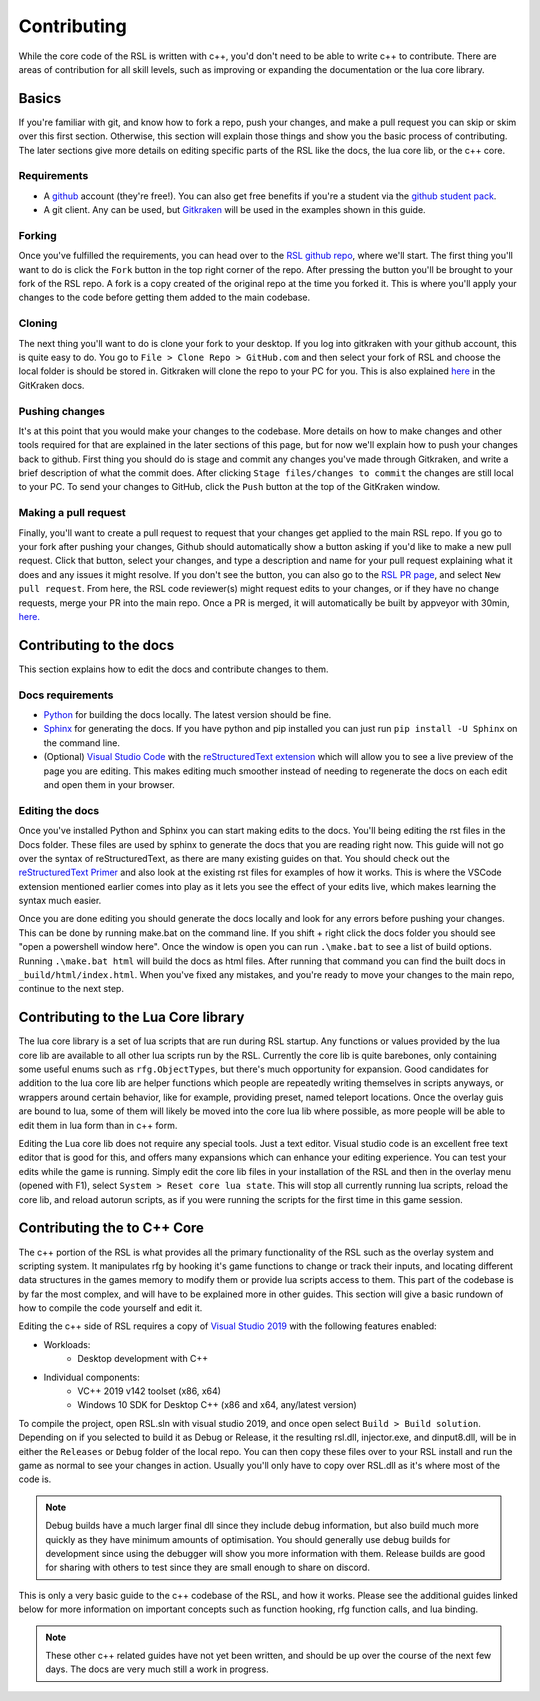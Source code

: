 
Contributing
********************************************************
While the core code of the RSL is written with c++, you'd don't need to be able to write c++ to contribute. There are areas of contribution for all skill levels, such as improving or expanding the documentation or the lua core library.

Basics
========================================================
If you're familiar with git, and know how to fork a repo, push your changes, and make a pull request you can skip or skim over this first section. Otherwise, this section will explain those things and show you the basic process of contributing. The later sections give more details on editing specific parts of the RSL like the docs, the lua core lib, or the c++ core. 

Requirements
---------------------------------------------------------
- A `github <https:\\www.github.com>`_ account (they're free!). You can also get free benefits if you're a student via the `github student pack <https://education.github.com/pack>`_.
- A git client. Any can be used, but `Gitkraken <https://www.gitkraken.com/>`_ will be used in the examples shown in this guide.

Forking
--------------------------------------------------------
Once you've fulfilled the requirements, you can head over to the `RSL github repo <https://github.com/rsl-dev/RSL>`_, where we'll start. The first thing you'll want to do is click the ``Fork`` button in the top right corner of the repo. After pressing the button you'll be brought to your fork of the RSL repo. A fork is a copy created of the original repo at the time you forked it. This is where you'll apply your changes to the code before getting them added to the main codebase. 

Cloning
--------------------------------------------------------
The next thing you'll want to do is clone your fork to your desktop. If you log into gitkraken with your github account, this is quite easy to do. You go to ``File > Clone Repo > GitHub.com`` and then select your fork of RSL and choose the local folder is should be stored in. Gitkraken will clone the repo to your PC for you. This is also explained `here <https://support.gitkraken.com/working-with-repositories/open-clone-init/#cloning-an-existing-project>`_ in the GitKraken docs.

Pushing changes
-------------------------------------------------------
It's at this point that you would make your changes to the codebase. More details on how to make changes and other tools required for that are explained in the later sections of this page, but for now we'll explain how to push your changes back to github. First thing you should do is stage and commit any changes you've made through Gitkraken, and write a brief description of what the commit does. After clicking ``Stage files/changes to commit`` the changes are still local to your PC. To send your changes to GitHub, click the ``Push`` button at the top of the GitKraken window.

Making a pull request
-------------------------------------------------------
Finally, you'll want to create a pull request to request that your changes get applied to the main RSL repo. If you go to your fork after pushing your changes, Github should automatically show a button asking if you'd like to make a new pull request. Click that button, select your changes, and type a description and name for your pull request explaining what it does and any issues it might resolve. If you don't see the button, you can also go to the `RSL PR page <https://github.com/rsl-dev/RSL/pulls>`_, and select ``New pull request``. From here, the RSL code reviewer(s) might request edits to your changes, or if they have no change requests, merge your PR into the main repo. Once a PR is merged, it will automatically be built by appveyor with 30min, `here. <https://ci.appveyor.com/project/Moneyl/rsl/history>`_



Contributing to the docs
========================================================
This section explains how to edit the docs and contribute changes to them. 

Docs requirements
-------------------------------------------------------
- `Python <https://www.python.org/>`_ for building the docs locally. The latest version should be fine.
- `Sphinx <https://www.sphinx-doc.org/en/master/>`_ for generating the docs. If you have python and pip installed you can just run ``pip install -U Sphinx`` on the command line.
- (Optional) `Visual Studio Code <https://code.visualstudio.com/>`_ with the `reStructuredText extension <https://marketplace.visualstudio.com/items?itemName=lextudio.restructuredtext>`_ which will allow you to see a live preview of the page you are editing. This makes editing much smoother instead of needing to regenerate the docs on each edit and open them in your browser.


Editing the docs
------------------------------------------------------
Once you've installed Python and Sphinx you can start making edits to the docs. You'll being editing the rst files in the Docs folder. These files are used by sphinx to generate the docs that you are reading right now. This guide will not go over the syntax of reStructuredText, as there are many existing guides on that. You should check out the `reStructuredText Primer <https://www.sphinx-doc.org/en/master/usage/restructuredtext/basics.html>`_ and also look at the existing rst files for examples of how it works. This is where the VSCode extension mentioned earlier comes into play as it lets you see the effect of your edits live, which makes learning the syntax much easier.

Once you are done editing you should generate the docs locally and look for any errors before pushing your changes. This can be done by running make.bat on the command line. If you shift + right click the docs folder you should see "open a powershell window here". Once the window is open you can run ``.\make.bat`` to see a list of build options. Running ``.\make.bat html`` will build the docs as html files. After running that command you can find the built docs in ``_build/html/index.html``. When you've fixed any mistakes, and you're ready to move your changes to the main repo, continue to the next step.

Contributing to the Lua Core library
========================================================
The lua core library is a set of lua scripts that are run during RSL startup. Any functions or values provided by the lua core lib are available to all other lua scripts run by the RSL. Currently the core lib is quite barebones, only containing some useful enums such as ``rfg.ObjectTypes``, but there's much opportunity for expansion. Good candidates for addition to the lua core lib are helper functions which people are repeatedly writing themselves in scripts anyways, or wrappers around certain behavior, like for example, providing preset, named teleport locations. Once the overlay guis are bound to lua, some of them will likely be moved into the core lua lib where possible, as more people will be able to edit them in lua form than in c++ form.

Editing the Lua core lib does not require any special tools. Just a text editor. Visual studio code is an excellent free text editor that is good for this, and offers many expansions which can enhance your editing experience. You can test your edits while the game is running. Simply edit the core lib files in your installation of the RSL and then in the overlay menu (opened with F1), select ``System > Reset core lua state``. This will stop all currently running lua scripts, reload the core lib, and reload autorun scripts, as if you were running the scripts for the first time in this game session. 

Contributing the to C++ Core
========================================================
The c++ portion of the RSL is what provides all the primary functionality of the RSL such as the overlay system and scripting system. It manipulates rfg by hooking it's game functions to change or track their inputs, and locating different data structures in the games memory to modify them or provide lua scripts access to them. This part of the codebase is by far the most complex, and will have to be explained more in other guides. This section will give a basic rundown of how to compile the code yourself and edit it.

Editing the c++ side of RSL requires a copy of `Visual Studio 2019 <https://visualstudio.microsoft.com/vs/>`_ with the following features enabled:

- Workloads:
    - Desktop development with C++
- Individual components:
    - VC++ 2019 v142 toolset (x86, x64)
    - Windows 10 SDK for Desktop C++ (x86 and x64, any/latest version)

To compile the project, open RSL.sln with visual studio 2019, and once open select ``Build > Build solution``. Depending on if you selected to build it as Debug or Release, it the resulting rsl.dll, injector.exe, and dinput8.dll, will be in either the ``Releases`` or ``Debug`` folder of the local repo. You can then copy these files over to your RSL install and run the game as normal to see your changes in action. Usually you'll only have to copy over RSL.dll as it's where most of the code is. 

.. note:: Debug builds have a much larger final dll since they include debug information, but also build much more quickly as they have minimum amounts of optimisation. You should generally use debug builds for development since using the debugger will show you more information with them. Release builds are good for sharing with others to test since they are small enough to share on discord.

This is only a very basic guide to the c++ codebase of the RSL, and how it works. Please see the additional guides linked below for more information on important concepts such as function hooking, rfg function calls, and lua binding.

.. note:: These other c++ related guides have not yet been written, and should be up over the course of the next few days. The docs are very much still a work in progress.

